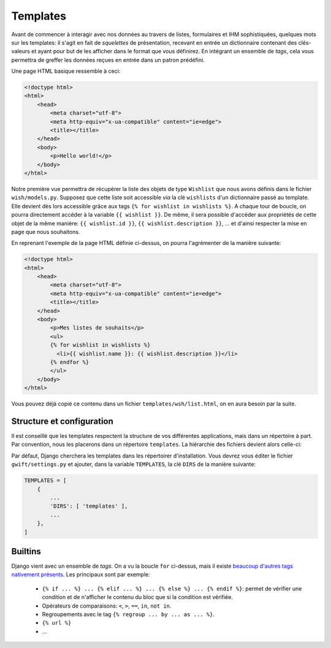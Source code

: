 *********
Templates
*********

Avant de commencer à interagir avec nos données au travers de listes, formulaires et IHM sophistiquées, quelques mots sur les templates: il s'agit en fait de *squelettes* de présentation, recevant en entrée un dictionnaire contenant des clés-valeurs et ayant pour but de les afficher dans le format que vous définirez. En intégrant un ensemble de *tags*, cela vous permettra de greffer les données reçues en entrée dans un patron prédéfini.

Une page HTML basique ressemble à ceci:

.. code-block:: html

    <!doctype html>
    <html>
        <head>
            <meta charset="utf-8">
            <meta http-equiv="x-ua-compatible" content="ie=edge">
            <title></title>
        </head>
        <body>
            <p>Hello world!</p>
        </body>
    </html>

Notre première vue permettra de récupérer la liste des objets de type ``Wishlist`` que nous avons définis dans le fichier ``wish/models.py``. Supposez que cette liste soit accessible *via* la clé ``wishlists`` d'un dictionnaire passé au template. Elle devient dès lors accessible grâce aux tags ``{% for wishlist in wishlists %}``. A chaque tour de boucle, on pourra directement accéder à la variable ``{{ wishlist }}``. De même, il sera possible d'accéder aux propriétés de cette objet de la même manière: ``{{ wishlist.id }}``, ``{{ wishlist.description }}``, ... et d'ainsi respecter la mise en page que nous souhaitons.

En reprenant l'exemple de la page HTML définie ci-dessus, on pourra l'agrémenter de la manière suivante:

.. code-block:: html

    <!doctype html>
    <html>
        <head>
            <meta charset="utf-8">
            <meta http-equiv="x-ua-compatible" content="ie=edge">
            <title></title>
        </head>
        <body>
            <p>Mes listes de souhaits</p>
            <ul>
            {% for wishlist in wishlists %}
              <li>{{ wishlist.name }}: {{ wishlist.description }}</li>
            {% endfor %}
            </ul>
        </body>
    </html>


Vous pouvez déjà copié ce contenu dans un fichier ``templates/wsh/list.html``, on en aura besoin par la suite.

Structure et configuration
==========================

Il est conseillé que les templates respectent la structure de vos différentes applications, mais dans un répertoire à part. Par convention, nous les placerons dans un répertoire ``templates``. La hiérarchie des fichiers devient alors celle-ci:

.. code--block:: bash

    $ tree templates/
    templates/
    └── wish
        └── list.html

Par défaut, Django cherchera les templates dans les répertoirer d'installation. Vous devrez vous éditer le fichier ``gwift/settings.py`` et ajouter, dans la variable ``TEMPLATES``, la clé ``DIRS`` de la manière suivante:

.. code-block:: python

    TEMPLATES = [
        {
            ...
            'DIRS': [ 'templates' ],
            ...
        },
    ]

Builtins
========

Django vient avec un ensemble de *tags*. On a vu la boucle ``for`` ci-dessus, mais il existe `beaucoup d'autres tags nativement présents <https://docs.djangoproject.com/fr/1.9/ref/templates/builtins/>`_. Les principaux sont par exemple:

 * ``{% if ... %} ... {% elif ... %} ... {% else %} ... {% endif %}``: permet de vérifier une condition et de n'afficher le contenu du bloc que si la condition est vérifiée.
 * Opérateurs de comparaisons: ``<``, ``>``, ``==``, ``in``, ``not in``.
 * Regroupements avec le tag ``{% regroup ... by ... as ... %}``.
 * ``{% url %}``
 * ...
